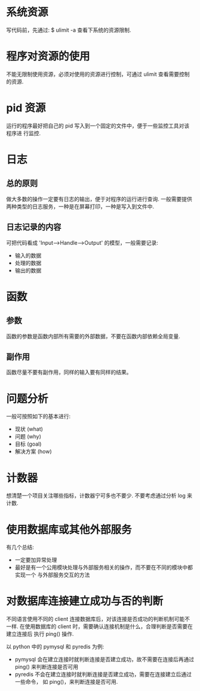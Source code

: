 * 系统资源
  写代码前，先通过:
  $ ulimit -a
  查看下系统的资源限制.
* 程序对资源的使用
  不能无限制使用资源，必须对使用的资源进行控制，可通过 ulimit 查看需要控制的资源. 
* pid 资源
  运行的程序最好把自己的 pid 写入到一个固定的文件中，便于一些监控工具对该程序进
  行监控.
* 日志
** 总的原则
   做大多数的操作一定要有日志的输出，便于对程序的运行进行查询.
   一般需要提供两种类型的日志服务，一种是在屏幕打印，一种是写入到文件中.
** 日志记录的内容
   可把代码看成 'Input-->Handle-->Output' 的模型，一般需要记录:
   + 输入的数据
   + 处理的数据
   + 输出的数据
* 函数
** 参数
   函数的参数是函数内部所有需要的外部数据，不要在函数内部依赖全局变量.
** 副作用
   函数尽量不要有副作用，同样的输入要有同样的结果。
* 问题分析
  一般可按照如下的基本进行:
  + 现状 (what)
  + 问题 (why)
  + 目标 (goal)
  + 解决方案 (how)
* 计数器
  想清楚一个项目关注哪些指标，计数器宁可多也不要少.
  不要考虑通过分析 log 来计数.
* 使用数据库或其他外部服务
  有几个总结:
  + 一定要加异常处理
  + 最好是有一个公用模块处理与外部服务相关的操作，而不要在不同的模块中都实现一个
    与外部服务交互的方法
* 对数据库连接建立成功与否的判断
  不同语言使用不同的 client 连接数据库后，对该连接是否成功的判断机制可能不一样.
  在使用数据库的 client 时，需要确认连接机制是什么，合理判断是否需要在建立连接后
  执行 ping() 操作.

  以 python 中的 pymysql 和 pyredis 为例:
  + pymysql 会在建立连接时就判断连接是否建立成功，故不需要在连接后再通过 ping()
    来判断连接是否可用
  + pyredis 不会在建立连接时就判断连接是否建立成功，需要在连接建立后通过一些命令，
    如 ping()，来判断连接是否可用.
